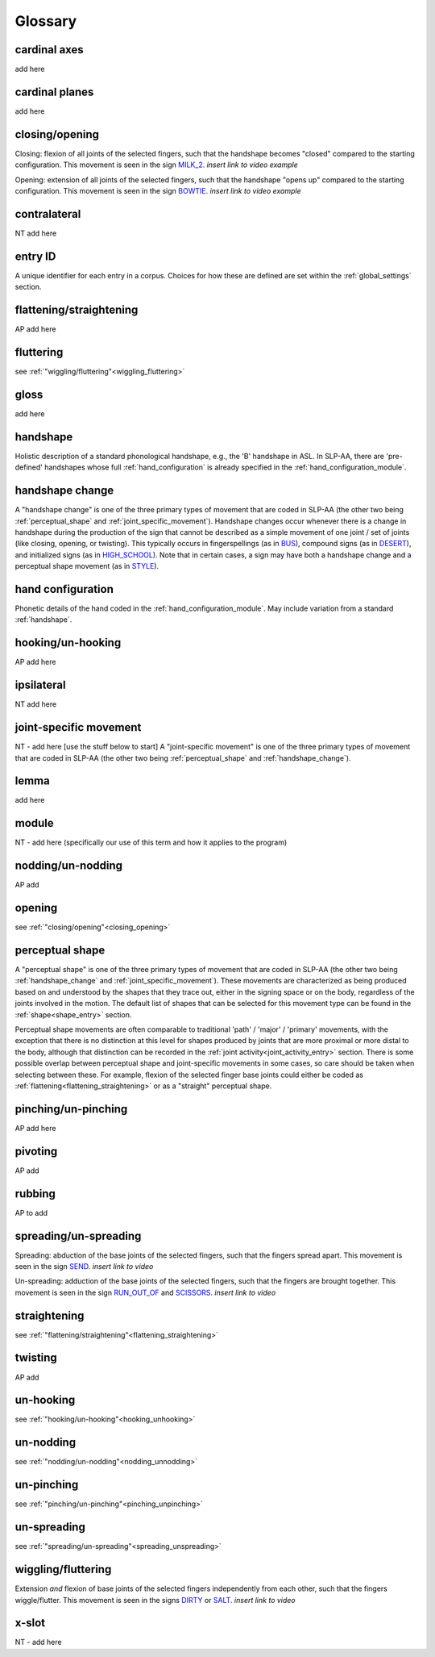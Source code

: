 .. _glossary:

********
Glossary
********

.. _cardinal_axes:

cardinal axes
=============

add here


.. _cardinal_planes:

cardinal planes
===============

add here


.. _closing_opening:

closing/opening
===============
Closing: flexion of all joints of the selected fingers, such that the handshape becomes "closed" compared to the starting configuration. This movement is seen in the sign `MILK_2 <https://asl-lex.org/visualization/?sign=milk_2>`_. *insert link to video example*

Opening: extension of all joints of the selected fingers, such that the handshape "opens up" compared to the starting configuration. This movement is seen in the sign `BOWTIE <https://asl-lex.org/visualization/?sign=bowtie>`_. *insert link to video example*


.. _contralateral:

contralateral
=============
NT add here


.. _entry_ID: 

entry ID
========
A unique identifier for each entry in a corpus. Choices for how these are defined are set within the :ref:`global_settings` section.


.. _flattening_straightening:

flattening/straightening
========================
AP add here


.. _fluttering: 

fluttering
==========
see :ref:`"wiggling/fluttering"<wiggling_fluttering>`


.. _gloss: 

gloss
=====
add here


.. _handshape: 

handshape
=========
Holistic description of a standard phonological handshape, e.g., the 'B' handshape in ASL. In SLP-AA, there are 'pre-defined' handshapes whose full :ref:`hand_configuration` is already specified in the :ref:`hand_configuration_module`.


.. _handshape_change:

handshape change
================
A "handshape change" is one of the three primary types of movement that are coded in SLP-AA (the other two being :ref:`perceptual_shape` and :ref:`joint_specific_movement`). Handshape changes occur whenever there is a change in handshape during the production of the sign that cannot   be described as a simple movement of one joint / set of joints (like closing, opening, or twisting). This typically occurs in fingerspellings (as in `BUS <https://asl-lex.org/visualization/?sign=bus>`_), compound signs (as in `DESERT <https://asl-lex.org/visualization/?sign=desert>`_), and initialized signs (as in `HIGH_SCHOOL <https://asl-lex.org/visualization/?sign=high_school>`_). Note that in certain cases, a sign may have both a handshape change and a perceptual shape movement (as in `STYLE <https://www.handspeak.com/word/index.php?id=4174>`_).


.. _hand_configuration: 

hand configuration
==================
Phonetic details of the hand coded in the :ref:`hand_configuration_module`. May include variation from a standard :ref:`handshape`.


.. _hooking_unhooking:

hooking/un-hooking
==================
AP add here


.. _ipsilateral:

ipsilateral
===========
NT add here


.. _joint_specific_movement:

joint-specific movement
=======================
NT - add here [use the stuff below to start]
A "joint-specific movement" is one of the three primary types of movement that are coded in SLP-AA (the other two being :ref:`perceptual_shape` and :ref:`handshape_change`). 


.. _lemma: 

lemma
=====
add here


.. _module:

module
======
NT - add here (specifically our use of this term and how it applies to the program)


.. _nodding_unnodding: 

nodding/un-nodding
==================
AP add 


.. _opening: 

opening
=======
see :ref:`"closing/opening"<closing_opening>`


.. _perceptual_shape:

perceptual shape
================

A "perceptual shape" is one of the three primary types of movement that are coded in SLP-AA (the other two being :ref:`handshape_change` and :ref:`joint_specific_movement`). These movements are characterized as being produced based on and understood by the shapes that they trace out, either in the signing space or on the body, regardless of the joints involved in the motion. The default list of shapes that can be selected for this movement type can be found in the :ref:`shape<shape_entry>` section.

Perceptual shape movements are often comparable to traditional 'path' / 'major' / 'primary' movements, with the exception that there is no distinction at this level for shapes produced by joints that are more proximal or more distal to the body, although that distinction can be recorded in the :ref:`joint activity<joint_activity_entry>` section. There is some possible overlap between perceptual shape and joint-specific movements in some cases, so care should be taken when selecting between these. For example, flexion of the selected finger base joints could either be coded as :ref:`flattening<flattening_straightening>` or as a "straight" perceptual shape.

.. comment::
  This example is meant to show that the choice between 'perceptual shape' and 'joint-specific movement' is a phonological one in the cases where either one could reasonably apply. The difference is not purely articulatory. This is also true for traditional terms like 'path' and 'local' movements.


.. _pinching_unpinching:

pinching/un-pinching
====================
AP add here


.. _pivoting:

pivoting
========
AP add 


.. _rubbing:

rubbing
=======
AP to add


.. _spreading_unspreading:

spreading/un-spreading
=====================
Spreading: abduction of the base joints of the selected fingers, such that the fingers spread apart. This movement is seen in the sign `SEND <https://asl-lex.org/visualization/?sign=send>`_. *insert link to video*

Un-spreading: adduction of the base joints of the selected fingers, such that the fingers are brought together. This movement is seen in the sign `RUN_OUT_OF <https://asl-lex.org/visualization/?sign=run_out_of>`_ and `SCISSORS <https://asl-lex.org/visualization/?sign=scissors>`_. *insert link to video*


.. _straightening: 

straightening
=============
see :ref:`"flattening/straightening"<flattening_straightening>`


.. _twisting:

twisting
========
AP add 


.. _unhooking: 

un-hooking
==========
see :ref:`"hooking/un-hooking"<hooking_unhooking>`


.. _unnodding:

un-nodding
==========
see :ref:`"nodding/un-nodding"<nodding_unnodding>`


.. _unpinching: 

un-pinching
===========
see :ref:`"pinching/un-pinching"<pinching_unpinching>`


.. _unspreading: 

un-spreading
============
see :ref:`"spreading/un-spreading"<spreading_unspreading>`


.. _wiggling_fluttering:

wiggling/fluttering
===================
Extension *and* flexion of base joints of the selected fingers independently from each other, such that the fingers wiggle/flutter. This movement is seen in the signs  `DIRTY <https://asl-lex.org/visualization/?sign=dirty>`_ or `SALT <https://asl-lex.org/visualization/?sign=salt>`_. *insert link to video*


.. _x_slot:

x-slot
======
NT - add here

